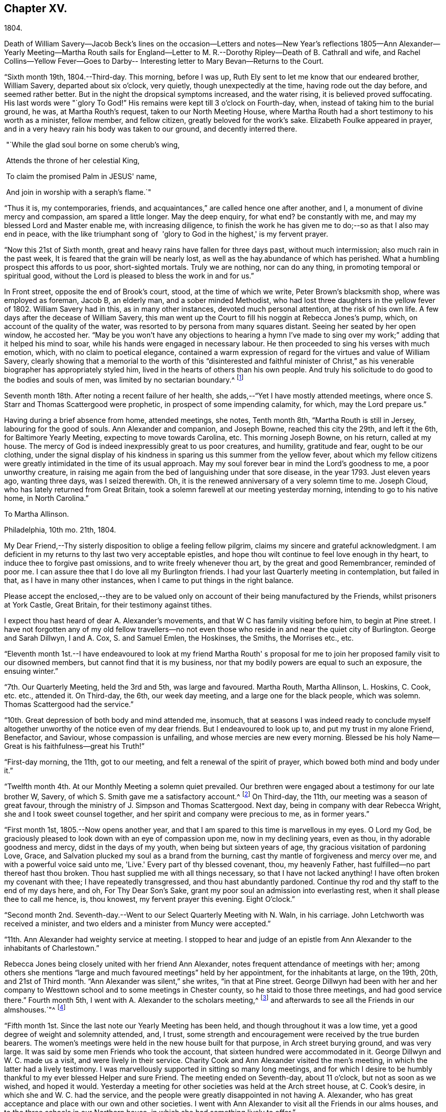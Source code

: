 == Chapter XV.

1804.

Death of William Savery--Jacob Beck's lines on the occasion--Letters and notes--New
Year's reflections 1805--Ann Alexander--Yearly Meeting--Martha Routh sails for
England--Letter to M. R.--Dorothy Ripley--Death of B. Cathrall and wife,
and Rachel Collins--Yellow Fever--Goes to Darby--
Interesting letter to Mary Bevan--Returns to the Court.

"`Sixth month 19th, 1804.--Third-day.
This morning, before I was up, Ruth Ely sent to let me know that our endeared brother,
William Savery, departed about six o'clock, very quietly,
though unexpectedly at the time, having rode out the day before,
and seemed rather better.
But in the night the dropsical symptoms increased, and the water rising,
it is believed proved suffocating.
His last words were "`glory To God!`"
His remains were kept till 3 o'clock on Fourth-day, when,
instead of taking him to the burial ground, he was, at Martha Routh's request,
taken to our North Meeting House,
where Martha Routh had a short testimony to his worth as a minister, fellow member,
and fellow citizen, greatly beloved for the work's sake.
Elizabeth Foulke appeared in prayer,
and in a very heavy rain his body was taken to our ground, and decently interred there.

 "`While the glad soul borne on some cherub's wing,

 Attends the throne of her celestial King,

 To claim the promised Palm in JESUS' name,

 And join in worship with a seraph's flame.`"

"`Thus it is, my contemporaries, friends,
and acquaintances,`" are called hence one after another, and I,
a monument of divine mercy and compassion, am spared a little longer.
May the deep enquiry, for what end?
be constantly with me, and may my blessed Lord and Master enable me,
with increasing diligence,
to finish the work he has given me to do;--so as that I also may end in peace,
with the like triumphant song of  'glory to God in the highest,' is my fervent prayer.

"`Now this 21st of Sixth month, great and heavy rains have fallen for three days past,
without much intermission; also much rain in the past week,
It is feared that the grain will be nearly lost,
as well as the hay.abundance of which has perished.
What a humbling prospect this affords to us poor, short-sighted mortals.
Truly we are nothing, nor can do any thing, in promoting temporal or spiritual good,
without the Lord is pleased to bless the work in and for us.`"

In Front street, opposite the end of Brook's court, stood, at the time of which we write,
Peter Brown's blacksmith shop, where was employed as foreman, Jacob B, an elderly man,
and a sober minded Methodist, who had lost three daughters in the yellow fever of 1802.
William Savery had in this, as in many other instances, devoted much personal attention,
at the risk of his own life.
A few days after the decease of William Savery,
this man went up the Court to fill his noggin at Rebecca Jones's pump, which,
on account of the quality of the water,
was resorted to by persona from many squares distant.
Seeing her seated by her open window, he accosted her.
"`May be you won't have any objections to hearing a hymn I've made to
sing over my work;`" adding that it helped his mind to soar,
while his hands were engaged in necessary labour.
He then proceeded to sing his verses with much emotion, which,
with no claim to poetical elegance,
contained a warm expression of regard for the virtues and value of William Savery,
clearly showing that a memorial to the worth of this "`disinterested and faithful
minister of Christ,`" as his venerable biographer has appropriately styled him,
lived in the hearts of others than his own people.
And truly his solicitude to do good to the bodies and souls of men,
was limited by no sectarian boundary.^
footnote:[ Although this "`hymn`" (as he styled
it) was certainly not intended to create a smile,
a sample of it may as a curiosity amuse the reader.
{footnote-paragraph-split}
"`Oh
the nineteenth of June Eighteen hundred and four,
{footnote-paragraph-split}
Was a
sorrowful day to full many a score
{footnote-paragraph-split}
Of the children of
Adam--for on that sad day
{footnote-paragraph-split}
The spirit of Savery did thus
soar away
{footnote-paragraph-split}
To the regions of bliss and of endless delight,
{footnote-paragraph-split}
Where Jesus doth reign and there is no night--
{footnote-paragraph-split}
For He is the Sun that enlightens the land,
{footnote-paragraph-split}
And Savery the faithful stands at his right hand.`"]

Seventh month 18th. After noting a recent failure of her health,
she adds,--"`Yet I have mostly attended meetings,
where once S. Starr and Thomas Scattergood were prophetic,
in prospect of some impending calamity, for which, may the Lord prepare us.`"

Having during a brief absence from home, attended meetings, she notes, Tenth month 8th,
"`Martha Routh is still in Jersey, labouring for the good of souls.
Ann Alexander and companion, and Joseph Bowne, reached this city the 29th,
and left it the 6th, for Baltimore Yearly Meeting, expecting to move towards Carolina, etc.
This morning Joseph Bowne, on his return, called at my house.
The mercy of God is indeed inexpressibly great to us poor creatures, and humility,
gratitude and fear, ought to be our clothing,
under the signal display of his kindness in sparing us this summer from the yellow fever,
about which my fellow citizens were greatly
intimidated in the time of its usual approach.
May my soul forever bear in mind the Lord's goodness to me, a poor unworthy creature,
in raising me again from the bed of languishing under that sore disease,
in the year 1793.
Just eleven years ago, wanting three days, was I seized therewith.
Oh, it is the renewed anniversary of a very solemn time to me.
Joseph Cloud, who has lately returned from Great Britain,
took a solemn farewell at our meeting yesterday morning,
intending to go to his native home, in North Carolina.`"

To Martha Allinson.

Philadelphia, 10th mo.
21th, 1804.

My Dear Friend,--Thy sisterly disposition to oblige a feeling fellow pilgrim,
claims my sincere and grateful acknowledgment.
I am deficient in my returns to thy last two very acceptable epistles,
and hope thou wilt continue to feel love enough in thy heart,
to induce thee to forgive past omissions, and to write freely whenever thou art,
by the great and good Remembrancer, reminded of poor me.
I can assure thee that I do love all my Burlington friends.
I had your last Quarterly meeting in contemplation, but failed in that,
as I have in many other instances, when I came to put things in the right balance.

Please accept the enclosed,--they are to be valued only
on account of their being manufactured by the Friends,
whilst prisoners at York Castle, Great Britain, for their testimony against tithes.

I expect thou hast heard of dear A. Alexander's movements,
and that W C has family visiting before him, to begin at Pine street.
I have not forgotten any of my old fellow travellers--no not
even those who reside in and near the quiet city of Burlington.
George and Sarah Dillwyn, I and A. Cox, S. and Samuel Emlen, the Hoskinses, the Smiths,
the Morrises etc., etc.
 

"`Eleventh month 1st.--I have endeavoured to look at my friend Martha Routh'
s proposal for me to join her proposed family visit to our disowned members,
but cannot find that it is my business,
nor that my bodily powers are equal to such an exposure, the ensuing winter.`"

"`7th. Our Quarterly Meeting, held the 3rd and 5th, was large and favoured.
Martha Routh, Martha Allinson, L. Hoskins, C. Cook, etc. etc., attended it.
On Third-day, the 6th, our week day meeting, and a large one for the black people,
which was solemn.
Thomas Scattergood had the service.`"

"`10th. Great depression of both body and mind attended me, insomuch,
that at seasons I was indeed ready to conclude myself
altogether unworthy of the notice even of my dear friends.
But I endeavoured to look up to, and put my trust in my alone Friend, Benefactor,
and Saviour, whose compassion is unfailing, and whose mercies are new every morning.
Blessed be his holy Name--Great is his faithfulness--great his Truth!`"

"`First-day morning, the 11th, got to our meeting,
and felt a renewal of the spirit of prayer, which bowed both mind and body under it.`"

"`Twelfth month 4th. At our Monthly Meeting a solemn quiet prevailed.
Our brethren were engaged about a testimony for our late brother W, Savery,
of which S. Smith gave me a satisfactory account.^
footnote:[For this testimony of Northern District Monthly Meeting,
and for an interesting and instructive biography of William Savery, compiled by,
Jonathan Evans, see Friends'Library, vol.
1.]
On Third-day, the 11th, our meeting was a season of great favour,
through the ministry of J. Simpson and Thomas Scattergood.
Next day, being in company with dear Rebecca Wright,
she and I took sweet counsel together, and her spirit and company were precious to me,
as in former years.`"

"`First month 1st, 1805.--Now opens another year,
and that I am spared to this time is marvellous in my eyes.
O Lord my God, be graciously pleased to look down with an eye of compassion upon me,
now in my declining years, even as thou, in thy adorable goodness and mercy,
didst in the days of my youth, when being but sixteen years of age,
thy gracious visitation of pardoning Love, Grace,
and Salvation plucked my soul as a brand from the burning,
cast thy mantle of forgiveness and mercy over me, and with a powerful voice said unto me,
'Live.'
Every part of thy blessed covenant, thou, my heavenly Father,
hast fulfilled--no part thereof hast thou broken.
Thou hast supplied me with all things necessary, so that I have not lacked anything!
I have often broken my covenant with thee; I have repeatedly transgressed,
and thou hast abundantly pardoned.
Continue thy rod and thy staff to the end of my days here, and oh,
For Thy Dear Son's Sake, grant my poor soul an admission into everlasting rest,
when it shall please thee to call me hence, is, thou knowest,
my fervent prayer this evening.
Eight O'clock.`"

"`Second month 2nd. Seventh-day.--Went to our Select Quarterly Meeting with N. Waln,
in his carriage.
John Letchworth was received a minister,
and two elders and a minister from Muncy were accepted.`"

"`11th. Ann Alexander had weighty service at meeting.
I stopped to hear and judge of an epistle from Ann
Alexander to the inhabitants of Charlestown.`"

Rebecca Jones being closely united with her friend Ann Alexander,
notes frequent attendance of meetings with her;
among others she mentions "`large and much favoured meetings`" held by her appointment,
for the inhabitants at large, on the 19th, 20th, and 21st of Third month.
"`Ann Alexander was silent,`" she writes, "`in that at Pine street.
George Dillwyn had been with her and her company to
Westtown school and to some meetings in Chester county,
so he staid to those three meetings, and had good service there.`"
Fourth month 5th, I went with A. Alexander to the scholars meeting,^
footnote:[Meetings were held for the pupils of Friends'
schools at the corner of Fourth and Chestnut streets.]
and afterwards to see all the Friends in our almshouses.`"^
footnote:[Some readers may possibly be unaware
that these houses were provided by Friends,
for the comfort and respectable residence of their own poor,
no Friend being allowed to come upon the public for maintenance.]

"`Fifth month 1st. Since the last note our Yearly Meeting has been held,
and though throughout it was a low time,
yet a good degree of weight and solemnity attended, and, I trust,
some strength and encouragement were received by the true burden bearers.
The women's meetings were held in the new house built for that purpose,
in Arch street burying ground, and was very large.
It was said by some men Friends who took the account,
that sixteen hundred were accommodated in it.
George Dillwyn and W. C. made us a visit, and were lively in their service.
Charity Cook and Ann Alexander visited the men's meeting,
in which the latter had a lively testimony.
I was marvellously supported in sitting so many long meetings,
and for which I desire to be humbly thankful to my ever blessed Helper and sure Friend.
The meeting ended on Seventh-day, about 11 o'clock, but not as soon as we wished,
and hoped it would.
Yesterday a meeting for other societies was held at the Arch street house,
at C. Cook's desire, in which she and W. C. had the service,
and the people were greatly disappointed in not having A. Alexander,
who has great acceptance and place with our own and other societies.
I went with Ann Alexander to visit all the Friends in our alms houses,
and to the three schools in our Northern house,
in which she had something lively to offer.`"

"`Fifth month 5th. A. Alexander had a large meeting for the inhabitants of this city,
in our new house on Arch street, and was greatly favoured therein,
as also at our Quarterly Meeting, which Martha Routh attended in silence.
On the 9th was held the Quarterly Meeting for the black people,
and was the last meeting of the sort, as Friends, upon weighty deliberation,
were united in the belief that the service of them was over,
and they have now several places for worship of their own;
of which they were very judiciously and affectionately informed by Nicholas Waln,
and the meeting ended with solemnity.
At this meeting Ann Alexander was remarkably engaged in testimony.`"

"`8th. Although very poorly, I rose timely for going to John Warder's,
from whence Ann Alexander took her departure for the Yearly Meeting at New York,
intending from thence to take her passage to Ireland.
We parted in the love of our heavenly Father,
and my prayers are for her preservation every way, as for my own soul.`"

"`After this I went but little out except to our own meeting,
and in attending to business relative thereto, till the 25th,
when I went to James Pemberton's and took an affectionate leave of dear Martha Routh,
who about noon went on board the ship Rose, Capt.
Hathaway, bound for Liverpool.
May divine Mercy be with her,
and protect and carry her in safety and peace to her desired port,
is my fervent prayer.`"

Rebecca Jones to Martha Routh.

Philadelphia, 5th mo.
29th, 1805.

My dearly beloved friend and sister,--Feeling my heart this morning
renewedly bound to thee in the precious fellowship of the gospel,
in the afflictions whereof I have also often been thy companion,
I have called for pen and ink, to salute thee on board the Rose.
And perhaps my salutation may soon after thy arrival be put into thy band.

My feelings on parting with thee at James Pemberton's last Seventh-day,
amidst such a concourse of thy friends, were indescribable,
fully believing that though we may never more meet in mutability,
our spirits will not be separated by either distance of time or space.
I don't dare to say that thou wilt never see America again;
that and all future events I desire to leave to thy blessed Master,
who hath often made a way for thee, even when thou couldst sec no way.
And he will not forsake thee, nor suffer thee to become desolate, "`Because he +++[+++also she]
hath set his love upon me, therefore will I deliver him; I will set him on high,
because he hath known my name; he shall call upon me, and I will answer him,`"etc.
Read the 91st Psalm.
This gracious promise, so replete with Mercy and Goodness,
springs sweetly in my remembrance, as a portion especially designed for thy inheritance,
now, after thy retreat from our labourious field, wherein thou hast not fainted,
nor thy store-house exhausted,
but to the very last thy horn hath been so evidently replenished from the all
bounteous fountain as that no vessel on thy departure was sent empty away.
Well, my dear friend, count it no strange thing if thy faith and patience be again proved.
Thou knowest too well the danger of pleasant things,
to look for or desire them further than in the will of Him who doeth all things well,
and who hath, in the promise alluded to,
given thee the fullest assurance of his care and protection through thy
painful pilgrimage--thy Alpha indeed--and will also reward thy unwearied
endeavours to promote his blessed cause and testimony on earth,
with a peaceful admission among his faithful servants,
when thy tribulations and labours are over--thy ever blessed Omega--thy "`evening song.`"

After meeting on First-day, I took a pensive walk to thy late quarters,
and with J. and P. Pemberton communed about thee.
We concluded that we loved thee quite as well as fellow disciples ought,
so that I came home fully paid for my walk.

I wanted, only I feared interrupting thy exercise, which was to befell,
to desire thee to tell my friends in England,
my dear Christiana Hustler and daughter in particular, also J. and E. Bludwick, J. Thorp,
S+++.+++ Benson and children, Richard Reynolds, Deborah Darby, and her sisters M. and Sarah,
R+++.+++ Young, etc. etc., that I am fast growing old, and my sight being dim,
prevents my saluting them on paper; but that my love continues strong for them,
and for all who love and live near the blessed Truth.

From Friends at New Bedford and elsewhere I have no doubt thou wilt receive many letters;
and mine, if it get not first to hand, may be left awhile, as from a poor old Scribe,
yet no Pharisee,
but thy sincere and unabated friend and sister in the sufferings of the present day.

Oh do let me hear soon from thee,

Rebecca Jones

"`Sixth month 27th, 1805.--Saw a paragraph taken from a York paper,
certifying that Dorothy Ripley is not a member of the Society of Friends.
Received letters from Henry Tuke, D. Darby, R. Y. Byrd, John Waring, Martha Routh,
etc. etc., and visits from Samuel Emlen, George Dillwyn, Richard Hartshorne,
John Hoskins, and several other Friends.
Answered divers English letters.`"

"`Seventh month 8th. Ann Alexander, S. Proctor, and John Warder, Jr.,
sailed the 27th of last month, in the ship Win.
Penn.
Stephen Grellet came yesterday to see me.
He is on a visit to Friends in the compass of this Yearly Meeting.
Heard that Dorothy Ripley is holding meetings about New York, and passes for a Friend,
and that she is coming to this city.
Friends of High street,
last Fifth day removed their week-day meeting to the new house on Arch-street.
16th. Thomas Scattergood took an affectionate leave of our North Meeting.
He is bound in spirit to the boarding school at Westtown.`"

Her friend Benjamin Cathrall being ill, Rebecca Jones made him many visits,
and on the 22d of Seventh month she notes his quiet departure, adding,
"`I always thought him more in religious substance than show.
I believe he was a man of integrity,
and that he has gone to the mansions of the blessed.`"
His widow's decease she also records, on the 16th of the ensuing month,
by which event Hannah Cathrall being deprived of her home,
Rebecca Jones's sympathies were called into exercise,
until a suitable abode was furnished for her old friend and former partner,
then in declining health, with Hannah, widow of Isaac Cathrall, sr.
"`I hope`" says Rebecca Jones, "`she will be rewarded with peace for so doing.`"
"`My old friend and fellow labourer, Samuel Smith,`" she says, "`seems declining,
and the prospect of a further stripping to our North Meeting,
feels heavy to my poor weak mind, but it is our business to learn to say in truth,
'The Lord's will be done.'`"

The yellow fever broke out in the Eighth month, in Southwark,
"`as low down as Christian street,`" and considerable alarm was excited.
Rebecca Jones had however, previously determined, on account of the heat,
to leave the city,
and on the 22d she and her small family went to "`Kingsess farm,`" near Darby.
The fever spread beyond her anticipation, and some of her friends died in it;
also a number of deaths occurred near her residence.
In reference to this, she says,
about two months subsequently,--"`When I reflect on the
awfulness of this and former similar dispensations,
my soul is humbled within me, and a fervent prayer is raised in my soul, that I, for one,
and that all, may so humbly bow under the Lord's hand,
which has been so often stretched out in judgment,
as that we may all learn righteousness, and so, through Divine assistance,
order our conversation aright, as to bring honour and glory to the Name of the Most High,
and thereby obtain eternal salvation.
Even so be it, Lord, amen!`"
To S. Smith, near the same date, she remarks,
"`Many of the contemporaries of my youth being by death and otherwise, removed,
I seem stripped and lonely, and feel no inclination to begin a new circle,
so that with regret I shall part with any more of the few who remain,
with whom I have been united in the bond of Christian fellowship,
drinking together at the one inexhaustible fountain of love and life.`"
She notes that New York was at the same time "`largely
and mortally`" affected by the same contagion,
and that Rachel, wife of Isaac Collins, is deceased with it,`" adding,
"`she was an amiable woman, and will be greatly missed.`"

This lovely, accomplished and excellent woman died 9 Mo. 14th,
1805,--and her loss excited general sympathy with her bereaved husband and her
children (13 in number.) A Journal of that day speaks of "`her many virtues,
her sweetness of disposition, suavity of manners,
and uncommonly cultivated and well informed mind,
which shone conspicuously in the best improved society.`"
George Dillwyn, in a letter to Isaac Coliins, senior,
on the subject says--"`I have often noticed,
that such intelligence has been preceded by an uncommon
depression of mind,`"--and describing his heaviness of heart,
which had continued without intermission, until the account was brought to him,
he adds--"`Such intelligence, we might naturally suppose,
was more likely to increase than abate sorrow;
but truly it proved like rolling a stone from a well's mouth; a tendering joy arose,
and settled in a quieting,
clear persuasion (which still survives,) that all is
well and for ever well with dear Rachel Collins.`"

To Mary, wife of Joseph Gurney Bevan, she writes Ninth month 23d, as follows:

"`The reading of thy very acceptable and interesting
letter of 26th and 27th of Seventh mo.,
was indeed 'like cold water to a thirsty soul,'
for notwithstanding thy own account of thyself,
thy jealousies, thy fears,
my own mind was solaced in the belief that thou art deepening
in the ground of living concern for the promoting of the one
blessed cause of Truth and Righteousness,
and the preservation of our fellow disciples in all their united endeavours,
that all may, by keeping in their proper ranks, move safely and wisely,
and the great and blessed Head of his own church be looked to, waited reverently upon,
and obeyed and honoured in and over all, in time and eternity.
A concern like this, not of our own but of the heavenly Father's begetting,
if rightly cherished and yielded to, must and will most assuredly,
draw down his peculiar notice and approbation; be promotive of increasing labour,
and eventually crowned with the blessing of soul enriching peace.
So do be encouraged, for now is thy time, to press forward in all things,
in obedience to manifested duty.
And in more important service, such as our large annual assemblies,
fear not to sound the alarm in times of danger,
such as the multiplying of words without knowledge, bringing, as Esther Tuke once said,
'more stuff than is wanted, or handing bricks when mortar is called for,' etc,
all which I have often been a pained witness of
and of latter time have had to testify against,
even when, at the same time,
the language of my tongue and pen has been 'arise and build.'
So that, as that wisdom which is profitable to direct is waited for,
and its qualifying power felt to preside in the church, we shall all grow up together,
an holy temple in the Lord.
I sometimes look mentally at your women's Yearly Meeting--
indeed always at the times when you are convened,
and as often I feel united to many of my sisters, both youth and others,
in a lively travail of spirit,
that all things may 'be done decently and in order,' and that, by each keeping rank,
those in the rear may not, through want of vigilance and dedication in the fore front,
be jostled,
or kept from advancing in that rectitude and valour so
justly and emphatically described in the words,
'an army with banners.'

"`Our late Yearly Meeting was held in the new house,
built for the accommodation of women Friends, which is found convenient,
and will be more so when our brethren shall build one for themselves, as contemplated,
on the same lot, in unison with it.
We had no European Friend but A. Alexander, and she a silent witness of our movements.

"`I have transmitted to our dear George Dillwyn, who truly is by me a brother beloved,
in as high a degree as is right to indulge, thy salutation,
and a similar one from A. Alexander,
who supposed she was comforted by his and my mental visits to her whilst on the ocean,
and have just received a pleasant letter from him, in which is the following paragraph:

"`I have for some years past entertained dear Ann Alexander's idea,
of substituting mental for epistolary visits;
but alas! it has proved somewhat like the Welchman's cow,
which he thought might be trained to live without eating.
As if to convince me that the scheme was too refined for practice on this stage of being,
when this would-be-visiter has been seemingly reduced by abstinence,
almost to a skeleton, something like the present supply has come to hand,
and put me quite out of conceit of the notion.
Thou, too, or I am mistaken, hast more than once thought of compassing the same end.`"
And so he tells me of my declaring myself insolvent, etc.,
and that he supposes I got something handsome by it,
for he observed that not long after I lived away, in as high style as before,
and thus he concludes the subject.
"`In short, I question if we had not as well submit to trudge on in the common track,
and not pretend to be wise above that which is written,
unless we can agree with our younger friends, A. Alexander and M. Bevan,
that they shall continue their paper visits to us and to such as we,
and accept of mental ones in return, till they also reach their grand climacteric.
As to M. B., seeing she has thought fit thus far to tantalize me,
do thou tell her that one of the ways in which 'Self-Love' may show itself, is,
to excite gratitude and affection by fair promises, and keep the contents to ourselves;
and that if her motive for so doing turns out to be pride,
thou wouldst have her get rid of it out of hand,
that this naughty inmate may no longer hinder me from answering her spouse's letter.
So far from George Dillwyn`"  

In the same letter, under date of Tenth month 15th,
she acknowledges the receipt of some books,

"`also the piece of which thy Joseph Gurney Bevan is the author.
It is so like his manner that I believe I should have guessed the author,
had his name not been given.
I much desire that this and all his religious endeavours may be blessed to the help
and furtherance of that good work to which you have both put your hands.
I hear that Hannah Barnard has lately published one volume
containing her account of Friends' proceedings in her case,
and that she is very busy in preparing a second.

"`It seems as if my beloved Christiana Hustler will
hardly be able to visit your metropolis many times more.
But, whether or not,
I do believe she has in great sincerity endeavoured to
advocate the cause of Truth and Righteousness,
and that her reward will be Peace, here and forever.
I have loved her as my own soul.

"`Innocent Ann Christy must be in better health, to undertake such a journey.
Edinbro, though a dark spot when I was there,
I ventured to say that if that old rotten stump  could be removed,
I had a hope something green and clever would have room to spring up and grow,
so that I am glad of thy account so far.

"`Is Kendal's second volume of Extracts published?
I wish to have it.
Thomas Scattergood, with his wife and daughter, are still at Westtown,
whither he has felt his mind drawn,
and where he has been nearly three months as a teacher,
much to the satisfaction of Friends.^
footnote:[This expression may perhaps lead the readers of the Review to
suppose that Thomas Scattergood was occupied in one or more of the schools,
in the capacity of a teacher.
He was there very acceptably to Friends of that place,
and no doubt to the committee who had the general oversight of the school,
but his labours were devoted principally if not exclusively,
to the religious and moral instruction of the pupils,
and to the encouragement and support of those who were
entrusted with the immediate management of the seminary.
The influence of his example and counsel were probably felt much more,
in all parts of the institution, than it could have been,
if he had been confined to the instruction of the
pupils in any of the schools.--Ed. Friends' Review]
We, however, expect that he will shortly feel himself released.
What a dear devoted servant is that Deberah Darby.
Nor less so her near friend R. Byrd.
They remind me of a saying of our dear N. Waln,--
' It is better to wear away than to rust away.'
H+++.+++ Hull will not be likely soon to visit you,
nor do I hear of any Friend who has so weighty a prospect at present.
I say weighty, for such I found it, and so I hope it will be felt,
especially at such a time as this,
a time in which all the sympathy of feeling minds is and must be called forth,
yet not without hope that All things will work together for good,
to such as love the Lord Jesus, the Prince of Peace, the Saviour of men, in sincerity,
and unfeignedly endeavour and desire that his kingdom may come, and over all be exalted,
and his righteous government and peace never come to an end.

"`Thy concluding sentiment,
that 'it don't seem so difficult an attainment to rejoice when Truth is in dominion,
as to suffer with due subjection and patience when that
does not seem apparently the case,' has done me good,
and is well worth adopting and bearing in remembrance,
through all the ascendings and descendings of such poor pilgrims as myself,
and is also worth its postage from your once favoured isle to this land,
which has undergone changes and suffering beyond what our forefathers ever looked for.

"`I am, dear Mary, thy sincere and affectionate friend,

Rebecca Jones

Tenth month 23d.--"`This day we returned to my habitation, in Brook's court, where,
finding that all had, with ourselves, been under Divine protection,
my soul worshipped the God and Father of all my mercies,
and craved to be kept by him unto the end of my pilgrimage.
Eleventh month 2nd and 4th. Our Quarterly Meeting was large and solemn,
D+++.+++ Bacon and S. Smith absent from sickness,
but Friends being generally returned from the country, were rejoiced to see each other.`"

